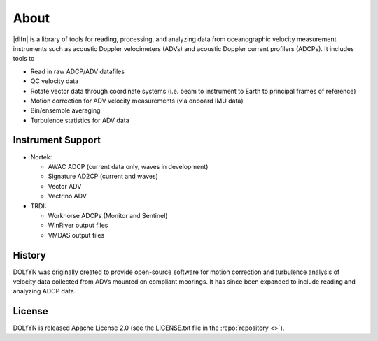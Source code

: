 .. _about:

About
-----

|dlfn| is a library of tools for reading, processing, and analyzing
data from oceanographic velocity measurement instruments such as
acoustic Doppler velocimeters (ADVs) and acoustic Doppler current profilers
(ADCPs). It includes tools to

* Read in raw ADCP/ADV datafiles
* QC velocity data 
* Rotate vector data through coordinate systems (i.e. beam to instrument to Earth to principal frames of reference)
* Motion correction for ADV velocity measurements (via onboard IMU data)
* Bin/ensemble averaging
* Turbulence statistics for ADV data

.. _about.history:


Instrument Support
^^^^^^^^^^^^^^^^^^

* Nortek:

  * AWAC ADCP (current data only, waves in development)
  * Signature AD2CP (current and waves)
  * Vector ADV
  * Vectrino ADV

* TRDI:

  * Workhorse ADCPs (Monitor and Sentinel)
  * WinRiver output files
  * VMDAS output files

History
^^^^^^^

DOLfYN was originally created to provide open-source software for motion correction 
and turbulence analysis of velocity data collected from ADVs mounted on compliant moorings.
It has since been expanded to include reading and analyzing ADCP data.

License
^^^^^^^
DOLfYN is released Apache License 2.0 (see the LICENSE.txt file in the
:repo:`repository <>`).

